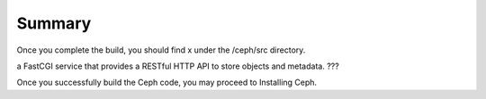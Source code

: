 =======
Summary
=======

Once you complete the build, you should find x under the /ceph/src directory.


+---------------+------------------+
|table heading  | table heading 2  |
+===============+==================+
|ceph-dencoder  |  a utility to encode, decode, and dump ceph data structures (debugger)                |
+---------------+------------------+
|cephfs         |  Client                |
+---------------+------------------+
|ceph-fuse      |  Client                |
+---------------+------------------+
|ceph-mds       | The Ceph filesystem service daemon.                 |
+---------------+------------------+
|ceph-mon       |  The Ceph monitor.                |
+---------------+------------------+
|ceph-osd       |  The RADOS OSD storage daemon.                |
+---------------+------------------+
|ceph-syn       |  a simple synthetic workload generator.                |
+---------------+------------------+
|crushtool      |  is a utility that lets you create, compile, and decompile CRUSH map files                |
+---------------+------------------+
|monmaptool     |  a utility to create, view, and modify a monitor cluster map                |
+---------------+------------------+
|mount.ceph     |  a simple helper for mounting the Ceph file system on a Linux host.                |
+---------------+------------------+
|osd.maptool    |  a utility that lets you create, view, and manipulate OSD cluster maps from the Ceph distributed file system.                |
+---------------+------------------+
|ceph.conf      | a utility for getting information about a ceph configuration file.                  |
+---------------+------------------+

a FastCGI service that provides a RESTful HTTP API to store objects and metadata.  ???

Once you successfully build the Ceph code, you may proceed to Installing Ceph.
